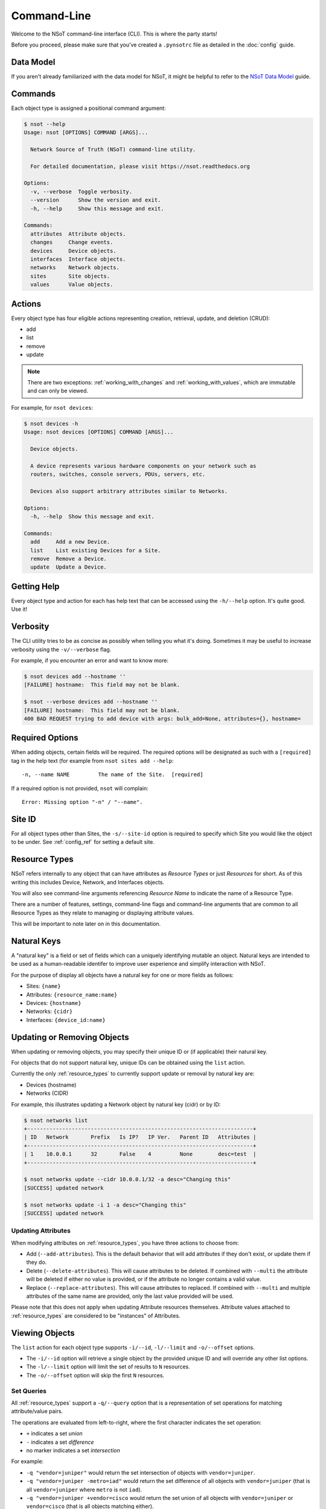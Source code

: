 ############
Command-Line
############

Welcome to the NSoT command-line interface (CLI). This is where the party
starts!

Before you proceed, please make sure that you've created a ``.pynsotrc``
file as detailed in the :doc:`config` guide.

Data Model
==========

If you aren't already familiarized with the data model for NSoT, it might be
helpful to refer to the `NSoT Data Model
<http://nsot.readthedocs.org/en/latest/models.html>`_ guide.

Commands
========

Each object type is assigned a positional command argument:

.. code-block:: bash

    $ nsot --help
    Usage: nsot [OPTIONS] COMMAND [ARGS]...

      Network Source of Truth (NSoT) command-line utility.

      For detailed documentation, please visit https://nsot.readthedocs.org

    Options:
      -v, --verbose  Toggle verbosity.
      --version      Show the version and exit.
      -h, --help     Show this message and exit.

    Commands:
      attributes  Attribute objects.
      changes     Change events.
      devices     Device objects.
      interfaces  Interface objects.
      networks    Network objects.
      sites       Site objects.
      values      Value objects.

Actions
=======

Every object type has four eligible actions representing creation, retrieval,
update, and deletion (CRUD):

* add
* list
* remove
* update

.. note::
    There are two exceptions: :ref:`working_with_changes` and
    :ref:`working_with_values`, which are immutable and can only be viewed.

For example, for ``nsot devices``:

.. code-block:: bash

    $ nsot devices -h
    Usage: nsot devices [OPTIONS] COMMAND [ARGS]...

      Device objects.

      A device represents various hardware components on your network such as
      routers, switches, console servers, PDUs, servers, etc.

      Devices also support arbitrary attributes similar to Networks.

    Options:
      -h, --help  Show this message and exit.

    Commands:
      add     Add a new Device.
      list    List existing Devices for a Site.
      remove  Remove a Device.
      update  Update a Device.

Getting Help
============

Every object type and action for each has help text that can be accessed
using the ``-h/--help`` option. It's quite good. Use it!

Verbosity
=========

The CLI utility tries to be as concise as possibly when telling you what it's
doing. Sometimes it may be useful to increase verbosity using the
``-v/--verbose`` flag.

For example, if you encounter an error and want to know more:

.. code-block:: bash

    $ nsot devices add --hostname ''
    [FAILURE] hostname:  This field may not be blank.

    $ nsot --verbose devices add --hostname ''
    [FAILURE] hostname:  This field may not be blank.
    400 BAD REQUEST trying to add device with args: bulk_add=None, attributes={}, hostname=

Required Options
================

When adding objects, certain fields will be required. The required options will
be designated as such with a ``[required]`` tag in the help text (for example
from ``nsot sites add --help``::

    -n, --name NAME         The name of the Site.  [required]

If a required option is not provided, ``nsot`` will complain::

    Error: Missing option "-n" / "--name".

Site ID
=======

For all object types other than Sites, the ``-s/--site-id`` option is required
to specify which Site you would like the object to be under. See
:ref:`config_ref` for setting a default site.

.. _resource_types:

Resource Types
==============

NSoT refers internally to any object that can have attributes as *Resource
Types* or just *Resources* for short. As of this writing this includes Device,
Network, and Interfaces objects.

You will also see command-line arguments referencing *Resource Name* to
indicate the name of a Resource Type.

There are a number of features, settings, command-line flags and command-line
arguments that are common to all Resource Types as they relate to managing or
displaying attribute values.

This will be important to note later on in this documentation.

.. _natural_keys:

Natural Keys
============

A "natural key" is a field or set of fields which can a uniquely identifying
mutable an object. Natural keys are intended to be used as a human-readable
identifer to improve user experience and simplify interaction with NSoT.

For the purpose of display all objects have a natural key for one or more
fields as follows:

* Sites: ``{name}``
* Attributes: ``{resource_name:name}``
* Devices: ``{hostname}``
* Networks: ``{cidr}``
* Interfaces: ``{device_id:name}``

Updating or Removing Objects
============================

When updating or removing objects, you may specify their unique ID or (if
applicable) their natural key.

For objects that do not support natural key, unique IDs can be obtained using
the ``list`` action.

Currently the only :ref:`resource_types` to currently support update or removal
by natural key are:

* Devices (hostname)
* Networks (CIDR)

For example, this illustrates updating a Network object by natural key (cidr)
or by ID:

.. code-block:: bash

   $ nsot networks list
   +-----------------------------------------------------------------------+
   | ID   Network       Prefix   Is IP?   IP Ver.   Parent ID   Attributes |
   +-----------------------------------------------------------------------+
   | 1    10.0.0.1      32       False    4         None        desc=test  |
   +-----------------------------------------------------------------------+

   $ nsot networks update --cidr 10.0.0.1/32 -a desc="Changing this"
   [SUCCESS] updated network

   $ nsot networks update -i 1 -a desc="Changing this"
   [SUCCESS] updated network

Updating Attributes
-------------------

When modifying attributes on :ref:`resource_types`, you have three actions to
choose from:

* Add (``--add-attributes``). This is the default behavior that will add
  attributes if they don't exist, or update them if they do.

* Delete (``--delete-attributes``). This will cause attributes to be
  deleted. If combined with ``--multi`` the attribute will be deleted if either
  no value is provided, or if the attribute no longer contains a valid value.

* Replace (``--replace-attributes``). This will cause attributes to
  replaced. If combined with ``--multi`` and multiple attributes of the same
  name are provided, only the last value provided will be used.

Please note that this does not apply when updating Attribute resources
themselves. Attribute values attached to :ref:`resource_types` are considered
to be "instances" of Attributes.

Viewing Objects
===============

The ``list`` action for each object type supports ``-i/--id``, ``-l/--limit`` and
``-o/--offset`` options.

* The ``-i/--id`` option will retrieve a single object by the provided unique
  ID and will override any other list options.
* The ``-l/--limit`` option will limit the set of results to ``N`` resources.
* The ``-o/--offset`` option will skip the first ``N`` resources.

.. _set_queries:

Set Queries
-----------

All :ref:`resource_types` support a ``-q/--query`` option that is a
representation of set operations for matching attribute/value pairs.

The operations are evaluated from left-to-right, where the first character
indicates the set operation:

+ ``+`` indicates a set *union*
+ ``-`` indicates a set *difference*
+ no marker indicates a set *intersection*

For example:

+ ``-q "vendor=juniper"`` would return the set intersection of objects with
  ``vendor=juniper``.
+ ``-q "vendor=juniper -metro=iad"`` would return the set difference of all
  objects with ``vendor=juniper`` (that is all ``vendor=juniper`` where
  ``metro`` is not ``iad``).
+ ``-q "vendor=juniper +vendor=cisco`` would return the set union of all
  objects with ``vendor=juniper`` or ``vendor=cisco`` (that is all objects
  matching either).

The ordering of these operations is important. If you are not familiar with set
operations, please check out `Basic set theory concepts and notation
<http://en.wikipedia.org/wiki/Set_theory#Basic_concepts_and_notation>`_
(Wikipedia).

.. note::
   The default display format for set queries is the same as
   ``-N/--natural-key`` (see below) for non-set-query lookups.

.. important::
    When performing a set query for more than one operation, you must enclose
    it in quotations so that the space characters are properly passed to the
    argument parser.

For example:

.. code-block:: bash

   $ nsot devices list --query vendor=juniper
   iad-r1
   lax-r2

   $ nsot devices list --query vendor=juniper -metro=iad  # Needs quotes!
   Error: no such option: -m

   $ nsot devices list --query 'vendor=juniper -metro=iad'  # There we go!
   lax-r2

   $ nsot devices list --query 'vendor=juniper +vendor=cisco'
   chi-r1
   chi-r2
   iad-r1
   iad-r2
   lax-r2

Because set queries return newline-delimited results, they can be nice for
quickly feeding lists of objects to other utilities. For example, ``snmpwalk``:

.. code-block:: bash

    # For all top of rack switches, poll SNMP IF-MIB::ifDescr and store in files
    nsot devices list -q role=tor | xargs -I '{}' sh -c 'snmpwalk -v2c -c public "$1" .1.3.6.1.2.1.2.2.1.2 > "$1-ifDescr.txt"' -- '{}'

.. _output_modifiers:

Output Modifiers
----------------

The following modifing flags are available when viewing objects.

All Objects
~~~~~~~~~~~

The following flags apply to all objects.

* ``-N/--natural-key`` - Display list results by their uniquely identifying
  :ref:`natural key <natural_keys>`. 

.. code-block:: bash

    $ nsot sites list --natural-key
    Demo Site

Resource Types
~~~~~~~~~~~~~~

The following output modifiers apply to :ref:`resource_types` only.

* ``-g/--grep`` - Display list results in a grep-friendly format. This modifies
  the output in a way where the natural key is display first, and then each
  attribute/value pair (if any) is displayed one per line.

.. note::
   Objects without any attributes will not be displayed.

.. code-block:: bash
   
    $ nsot devices list --attributes vendor=juniper --grep
    lax-r2 hw_type=router
    lax-r2 metro=lax
    lax-r2 owner=jathan
    lax-r2 vendor=juniper
    iad-r1 hw_type=router
    iad-r1 metro=iad
    iad-r1 owner=jathan
    iad-r1 vendor=juniper

    $ nsot devices list --attributes vendor=juniper --grep | grep metro
    lax-r2 metro=lax
    iad-r1 metro=iad

* ``-d/--delimited`` - When performing a set query using ``-q/--query``, this
  will display set query results separated by commas instead of newlines.

.. code-block:: bash

   $ nsot devices list --query vendor=juniper ---delimited
   iad-r1,lax-r2

Bulk Addition of Objects
========================

Attributes, Devices, and Networks may be created in bulk by using the
``-b/--bulk-add`` option and specifying a file path to a colon-delimited file.

The format of this file must adhere to the following format:

+ The first line of the file must be the field names.
+ All required fields must be present, however, the order of any of the fields
  does not matter.
+ Repeat: The fields may be in any order so long as the required fields are
  present! Missing fields will fallback to their defaults!
+ Attribute pairs must be commma-separated, and in format k=v and the
  attributes must exist!
+ For any fields that require Boolean values, the following applies:

  - You may specify ``True`` or ``False`` and they will be evaluated
  - If the value for a field is not set it will evaluate to ``False``
  - Any other value for a field will evaluate to ``True``

Attributes
----------

Sample file for ``nsot devices add --bulk-add /tmp/attributes``:

.. code-block:: csv

    name:resource_name:required:description:multi:display
    owner:Network:True:Network owner:True:True
    metro:Device:False:Device metro:False:True

Devices
-------

Sample file for ``nsot devices add --bulk-add /tmp/devices``:

.. code-block:: csv

    hostname:attributes
    device5:foo=bar,owner=team-networking
    device6:foo=bar,owner=team-networking

Networks
--------

Sample file for ``nsot networks add --bulk-add /tmp/networks``:

.. code-block:: csv:

    cidr:attributes
    10.20.30.0/24:foo=bar,owner=team-networking
    10.20.31.0/24:foo=bar,owner=team-networking

Interfaces
----------

Bulk addition of Interfaces via CLI is not supported at this time.

.. _working_with_objects:

Working with Objects
====================

This section walks through the basics of how to interact with each object and
action from the command-line.

.. _working_with_sites:

Sites
-----

Sites are the top-level object from which all other objects descend. In
other words, Sites contain Attributes, Devices, Networks, Interfaces, etc.
These examples illustrate having many Sites, but in practice you'll probably
only have one or two sites.

Adding a Site:

.. code-block:: bash

    $ nsot sites add --name Spam --description 'Spam Site'
    [SUCCESS] added site with args: name=Space, description=Spam Site!

Listing all Sites:

.. code-block:: bash

    $ nsot sites list
    +--------------------------+
    | ID   Name    Description |
    +--------------------------+
    | 1    Foo     Foo Site    |
    | 2    Bar     Bar Site    |
    | 3    Baz     Baz Site    |
    | 4    Spam    Sheep Site  |
    | 5    Sheep   Sheep Site  |
    +--------------------------+

Listing a single Site:

.. code-block:: bash:

    $ nsot sites list --name Foo
    +-------------------------+
    | ID   Name   Description |
    +-------------------------+
    | 1    Foo    Foo Site    |
    +-------------------------+

Listing a few Sites:

.. code-block:: bash

    $ nsot sites list --limit 2
    +--------------------------+
    | ID   Name    Description |
    +--------------------------+
    | 1    Foo     Foo Site    |
    | 2    Bar     Bar Site    |
    +--------------------------+

Updating a Site:

.. code-block:: bash

    $ nsot sites update --id 2 --name Snickers
    [SUCCESS] updated site with args: description=None, name=Snickers!

    $ nsot sites list --name Snickers
    +-----------------------------+
    | ID   Name       Description |
    +-----------------------------+
    | 2    Snickers   Bar Site    |
    +-----------------------------+

Removing a Site:

.. code-block:: bash

    $ nsot sites remove --id 1
    [SUCCESS] removed site with args: id=1!

.. _working_with_attributes:

Attributes
----------

Attributes are flexible key/value pairs or tags you may use to assign arbitrary
data to objects.

.. note::
    Before you may assign Attributes to other resources, you must create the
    Attribute first!

Adding an Attribute:

.. code-block:: bash

    $ nsot attributes add --site-id 1 -n owner --r Device -d "Owner of a device." --required
    [SUCCESS] Added attribute!

Listing all Attributes:

.. code-block:: bash

    $ nsot attributes list --site-id 1
    +-----------------------------------------------------------------------------+
    | ID   Name    Resource   Required?   Display?   Multi?   Description         |
    +-----------------------------------------------------------------------------+
    | 3    owner   Device     True        False      False    Owner of a device.  |
    | 4    foo     Network    False       False      False    Foo for devices     |
    | 2    owner   Network    False       False      False    Owner of a network. |
    +-----------------------------------------------------------------------------+

You may also list Attributes by name:

.. code-block:: bash

    $ nsot attributes list --site-id 1 --name owner
    +-----------------------------------------------------------------------------+
    | ID   Name    Resource   Required?   Display?   Multi?   Description         |
    +-----------------------------------------------------------------------------+
    | 3    owner   Device     False       True       False    Owner of a device.  |
    | 2    owner   Network    False       False      False    Owner of a network. |
    +-----------------------------------------------------------------------------+

When listing a single Attribute by ID, you get more detail:

.. code-block:: bash

    $ nsot attributes list --site-id 1 --id 3
    +--------------------------------------------------------------------------------------+
    | Name    Resource   Required?   Display?   Multi?   Constraints         Description   |
    +--------------------------------------------------------------------------------------+
    | owner   Device     False       False      False    pattern=            Device owner. |
    |                                                    valid_values=                     |
    |                                                    allow_empty=False                 |
    +--------------------------------------------------------------------------------------+

Updating an Attribute:

.. code-block:: bash

    $ nsot attributes update --site-id 1 --id 3 --no-required
    [SUCCESS] Updated attribute!

    $ nsot attributes list --site-id 1 --id 3
    +----------------------------------------------------------------------------+
    | ID   Name    Resource   Required?   Display?   Multi?   Description        |
    +----------------------------------------------------------------------------+
    | 3    owner   Device     False       False      False    Owner of a device. |
    +----------------------------------------------------------------------------+

Removing an Attribute:

.. code-block:: bash

    $ nsot attributes remove --site-id 1 --id 6
    [SUCCESS] Removed attribute with args: id=6!

.. _working_with_networks:

Networks
--------

A Network resource can represent an IP Network or an IP Address. Working with
networks is usually done with CIDR notation. Networks can have any number of
arbitrary Attributes.

Adding a Network:

.. code-block:: bash

    $ nsot networks add --site-id 1 --cidr 192.168.0.0/16 --attributes owner=jathan
    [SUCCESS] Added network!

Listing Networks:

.. code-block:: bash:

    $ nsot networks list --site-id 1
    +-------------------------------------------------------------------------+
    | ID   Network       Prefix   Is IP?   IP Ver.   Parent ID   Attributes   |
    +-------------------------------------------------------------------------+
    | 1    192.168.0.0   16       False    4         None        owner=jathan |
    | 2    10.0.0.0      16       False    4         None        owner=jathan |
    | 3    172.16.0.0    12       False    4         None                     |
    | 4    10.0.0.0      24       False    4         2                        |
    | 5    10.1.0.0      24       False    4         2                        |
    +-------------------------------------------------------------------------+

You may also optionally include IP addresses with ``--include-ips``:

.. code-block:: bash

    $ nsot networks list --side-id 1 --include-ips
    +-------------------------------------------------------------------------+
    | ID   Network       Prefix   Is IP?   IP Ver.   Parent ID   Attributes   |
    +-------------------------------------------------------------------------+
    | 1    192.168.0.0   16       False    4         None        owner=jathan |
    | 2    10.0.0.0      16       False    4         None        owner=jathan |
    | 3    172.16.0.0    12       False    4         None                     |
    | 4    10.0.0.0      24       False    4         2                        |
    | 5    10.1.0.0      24       False    4         2                        |
    | 6    192.168.0.1   32       True     4         1                        |
    +-------------------------------------------------------------------------+

Or, you may show only IP adddresses by using ``--include-ips`` with
``--no-include-networks``:

.. code-block:: bash

    $ nsot networks list --site-id 1 --include-ips --no-include-networks
    +-----------------------------------------------------------------------+
    | ID   Network       Prefix   Is IP?   IP Ver.   Parent ID   Attributes |
    +-----------------------------------------------------------------------+
    | 6    192.168.0.1   32       True     4         1                      |
    +-----------------------------------------------------------------------+

Performing a set query on Networks by attribute/value:

.. code-block:: bash

    $ nsot networks list --site-id 1 --query owner=jathan
    10.0.0.0/16
    192.168.0.0/16

You may also display the results comma-delimited:

.. code-block:: bash

    $ nsot networks list --site-id 1 --query owner=jathan --delimited
    10.0.0.0/16,192.168.0.0/16

Updating a Network (``-a/--attributes`` can be provide once for each Attribute):

.. code-block:: bash

    $ nsot networks update --site-id 1 --id 1 -a owner=jathan -a foo=bar
    [SUCCESS] Updated network!

    $ nsot networks list --site-id 1 --id 1
    +-------------------------------------------------------------------------+
    | ID   Network       Prefix   Is IP?   IP Ver.   Parent ID   Attributes   |
    +-------------------------------------------------------------------------+
    | 1    192.168.0.0   16       False    4         None        owner=nobody |
    |                                                            foo=bar      |
    +-------------------------------------------------------------------------+

To delete attributes, reference each attribute by name and include the
``--delete-attributes`` flag:

.. code-block:: bash

    $ nsot networks update --site-id 1 --id 1 -a owner --delete-attributes

    $ nsot networks list --site-id 1 --id 1
    +-------------------------------------------------------------------------+
    | ID   Network       Prefix   Is IP?   IP Ver.   Parent ID   Attributes   |
    +-------------------------------------------------------------------------+
    | 1    192.168.0.0   16       False    4         None        owner=nobody |
    +-------------------------------------------------------------------------+

Removing a Network:

.. code-block:: bash

    $ nsot networks remove --site-id 1 --id 2
    [SUCCESS] Removed network with args: id=2!

Supernets
~~~~~~~~~

Given a Network ``192.168.0.0/24``:

.. code-block:: bash

    $ nsot networks list --site-id 1 --id 6
    +-----------------------------------------------------------------------+
    | ID   Network       Prefix   Is IP?   IP Ver.   Parent ID   Attributes |
    +-----------------------------------------------------------------------+
    | 6    192.168.0.0   24       False    4         1                      |
    +-----------------------------------------------------------------------+

You may view the networks that contain that Network (aka supernets):

.. code-block:: bash

    $ nsot networks list --site-id 1 --id 5 supernets
    +-------------------------------------------------------------------------+
    | ID   Network       Prefix   Is IP?   IP Ver.   Parent ID   Attributes   |
    +-------------------------------------------------------------------------+
    | 1    192.168.0.0   16       False    4         None        owner=jathan |
    |                                                            cluster=     |
    |                                                            foo=baz      |
    +-------------------------------------------------------------------------+

Subnets
~~~~~~~

Given the parent Network from the above example (``192.168.0.0/16``), you may
the view Networks it contains (aka subnets):

.. code-block:: bash

    $ nsot networks list --site-id 1 --id 1 subnets
    +-----------------------------------------------------------------------+
    | ID   Network       Prefix   Is IP?   IP Ver.   Parent ID   Attributes |
    +-----------------------------------------------------------------------+
    | 6    192.168.0.0   24       False    4         1                      |
    | 7    192.168.0.0   25       False    4         6                      |
    +-----------------------------------------------------------------------+

.. _working_with_devices:

Devices
-------

A Device represents various hardware components on your network such as
routers, switches, console servers, PDUs, servers, etc.

Devices also support arbitrary attributes similar to Networks.

Adding a Device:

.. code-block:: bash

    $ nsot devices add --site-id 1 --hostname foo-bar1 --attributes owner=neteng
    [SUCCESS] Added device!

Listing Devices:

.. code-block:: bash

    $ nsot devices list --site-id 1
    +------------------------------+
    | ID   Hostname   Attributes   |
    +------------------------------+
    | 1    foo-bar1   owner=jathan |
    | 2    foo-bar2   owner=neteng |
    | 3    bar-baz1   owner=jathan |
    | 4    bar-baz2   owner=neteng |
    +------------------------------+

Performing a set query on Device by attribute/value:

.. code-block:: bash

    $ nsot devices list --site-id 1 --query owner=neteng
    bar-baz2
    foo-bar2

You may also display the results comma-delimited:

.. code-block:: bash

    $ nsot devices list --site-id 1 --query owner=neteng --delimited
    bar-baz2,foo-bar2

Updating a Device:

.. code-block:: bash

    $ nsot devices update --id 1 --hostname potato
    [SUCCESS] Updated device with args: attributes={}, hostname=potato!

    $ ./nsot devices list --site-id 1 --id 1
    +----------------------------+
    | ID   Hostname   Attributes |
    +----------------------------+
    | 1    potato                |
    +----------------------------+

To delete attributes, reference each attribute by name and include the
``--delete-attributes`` flag:

.. code-block:: bash

    $ nsot devices update --site-id 1 --id 2 -a owner --delete-attributes

    $ nsot devices list --site-id 1 --id 2
    +------------------------------+
    | ID   Hostname   Attributes   |
    +------------------------------+
    | 2    foo-bar2                |
    +------------------------------+

Removing a Device:

.. code-block:: bash

    $ nsot devices remove --site-id 1 --id 1
    [SUCCESS] Removed device!

Interfaces
~~~~~~~~~~

.. note::
    If you don't have any interfaces yet, that's ok. Skip to the next section
    and refer back here when you do.

Device objects also allow you to display their interfaces using the
``interfaces`` sub-command:

.. code-block:: bash

    $ nsot devices list --hostname foo-bar1 interfaces
    +----------------------------------------------------+
    | ID   Device   Name   MAC    Addresses   Attributes |
    +----------------------------------------------------+
    | 1    1        eth0   None                          |
    | 1    1        eth0   None                          |
    +----------------------------------------------------+

.. _working_with_interfaces:

Interfaces
----------

An Interface represents a network interface or port on a Device. Interfaces
may only be created by "attaching" them to a Device object, just like in real
life.

Interfaces, like all other :ref:`resource_types`, support arbitrary attributes.

For these examples, we're going to assume we've got a Device object with
hostname ``foo-bar1`` with id of ``1``.

Adding an Interface:

.. code-block:: bash

    $ nsot interfaces add --device 1 --name eth0 
    [SUCCESS] Added interface!

Let's add another Interface:

.. code-block:: bash

    $ nsot interfaces add --device 1 --name eth1
    [SUCCESS] Added interface!

Listing all Interfaces:

.. code-block:: bash

    $ nsot interfaces list
    +----------------------------------------------------+
    | ID   Device   Name   MAC    Addresses   Attributes |
    +----------------------------------------------------+
    | 1    1        eth0   None                          |
    | 1    1        eth0   None                          |
    +----------------------------------------------------+

Listing a single Interface shows more detail:

.. code-block:: bash

    $ nsot interfaces list --name eth0
    +----------------------------------------------------------------------------+
    | ID   Device   Name   MAC    Addresses   Speed   Type   Parent   Attributes |
    +----------------------------------------------------------------------------+
    | 1    1        eth0   None               1000    6      None                |
    +----------------------------------------------------------------------------+

But what if you've got more than one interface named ``eth0``? You can filter
interfaces by ``-D/--device``, which when listing can either be ID or hostname
of the device:

.. code-block:: bash

    $ nsot interfaces list --device foo-bar1 -n eth0
    +----------------------------------------------------------------------------+
    | ID   Device   Name   MAC    Addresses   Speed   Type   Parent   Attributes |
    +----------------------------------------------------------------------------+
    | 1    1        eth0   None               1000    6      None                |
    +----------------------------------------------------------------------------+

Interfaces also support attributes:

.. code-block:: bash

    $ nsot attributes add --resource-name interface --name vlan
    [SUCCESS] Added attribute!

    $ nsot interfaces update --id 1 -a vlan=100
    [SUCCESS] Updated interface!

    $ nsot interfaces update --id 2 -a vlan=100
    [SUCCESS] Updated interface!

    $ nsot interfaces list --id 1
    +----------------------------------------------------------------------------+
    | ID   Device   Name   MAC    Addresses   Speed   Type   Parent   Attributes |
    +----------------------------------------------------------------------------+
    | 1    1        eth0   None               1000    6      None     vlan=100   |
    +----------------------------------------------------------------------------+

Performing a set query on Interfaces by attribute/value (it displays by
``device_id:name`` for now. To be improved later.):

.. code-block:: bash

    $ nsot interfaces list --query vlan=100
    1:eth0
    1:eth1

You may also display the results comma-delimted:

.. code-block:: bash

    $ nsot interfaces list --query vlan=100 --delimited
    1:eth0,1:eth1

You may also specify the ``type`` (ethernet, etc... more on this later),
``speed`` (in Mbps), and ``mac_address``:

.. code-block:: bash

    $ nsot interfaces update --id 2 --speed 10000 --type 161 --mac-address 
    [SUCCESS] Updated interface!

    $ nsot interfaces list --id 2
    +-----------------------------------------------------------------------------------------+
    | ID   Device   Name   MAC                 Addresses   Speed   Type   Parent   Attributes |
    +-----------------------------------------------------------------------------------------+
    | 2    1        eth1   6C:40:08:A5:96:86               10000   161    None     vlan=100   |
    +-----------------------------------------------------------------------------------------+

You may also assign IP addresses to Interfaces. These are represented by an
``assignment`` relationship to a Network object that contains a host address
(``/32`` for IPv4 or ``/128`` for IPv6). When assigning an address to an
Interface, if a record does not already exist, one is created with
``state=assigned``. If one does exist, its state is updated:

.. code-block:: bash

    $ nsot interfaces update --id 1 --addresses 10.10.10.1/32
    [SUCCESS] Updated interface!

    $ nsot interfaces list --id 1
    +--------------------------------------------------------------------------------+
    | ID   Device   Name   MAC    Addresses       Speed   Type   Parent   Attributes |
    +--------------------------------------------------------------------------------+
    | 1    1        eth0   None   10.10.10.1/32   1000    6      None     vlan=100   |
    +--------------------------------------------------------------------------------+

Just like in real life, it is an error to assign an IP address to already assigned to another interface on the same Device:

.. code-block:: bash

    $ nsot interfaces update --id 2 --addresses 10.10.10.1/32
    [FAILURE] address: Address already assigned to this Device.

Removing an Interface:

.. code-block:: bash

    $ nsot interfaces remove --id 2
    [SUCCESS] Removed interface!

Addresseses
~~~~~~~~~~~

Given an Interface, you may display the associated Network addresses:

.. code-block:: bash

    $ nsot interfaces list --id 1 addresses
    +------------------------------------------------------------------------------------------+
    | ID   Network      Prefix   Is IP?   IP Ver.   Parent ID   State      Attributes          |
    +------------------------------------------------------------------------------------------+
    | 7    10.10.10.1   32       True     4         6           assigned   type=loopback       |
    |                                                                      metro=lax           |
    |                                                                      dns_hostname=lax-r1 |
    +------------------------------------------------------------------------------------------+

Networks
~~~~~~~~

Given an Interface, you may display the containing networks for any addresses assigned to the interface:

.. code-block:: bash

    $ nsot interfaces list --id 1 networks
    +-------------------------------------------------------------------------------------+
    | ID   Network      Prefix   Is IP?   IP Ver.   Parent ID   State       Attributes    |
    +-------------------------------------------------------------------------------------+
    | 6    10.10.10.0   24       False    4         5           allocated   type=loopback |
    |                                                                       metro=lax     |
    +-------------------------------------------------------------------------------------+

Assignments
~~~~~~~~~~~

Given an Interface, you may display the underlying assignment objects that
represent the relationship between ``Interface <=> Network``:

.. code-block:: bash

    $ nsot interfaces list --id 1 assignments
    +----------------------------------------------------------------------+
    | ID   Device     Device ID   Address         Interface   Interface ID |
    +----------------------------------------------------------------------+
    | 1    foo-bar1   1           10.10.10.1/32   eth0        1            |
    +----------------------------------------------------------------------+

.. _working_with_values:

Values
------

Values represent attribute values and cannot be directly manipulated. They can
be viewed, however, and this command allows you to do that.

All unique values for a matching Attribute will be displayed.

Displaying values by Attribute name:

.. code-block:: bash

    $ nsot values list --name metro
    chi
    iad
    lax

You might have an Attribute with the same name (e.g. ``metro``) across multiple
:ref:`resource_types`. If you do, you'll want to also filter by resource name:

.. code-block:: bash

    $ nsot values list --name metro --resource-name network
    lax

.. _working_with_changes:

Changes
-------

All Create/Update/Delete events are logged as a Change. A Change includes
information such as the change time, user, and the full resource after
modification. Changes are immutable and can only be removed by deleting the
entire Site.

Listing Changes:

.. code-block:: bash

    $ nsot changes list --site-id 1 --limit 5
    +-----------------------------------------------------------------------+
    | ID   Change At             User               Event    Resource   Obj |
    +-----------------------------------------------------------------------+
    | 73   2015-03-04 11:12:30   jathan@localhost   Delete   Device     1   |
    | 72   2015-03-04 11:10:46   jathan@localhost   Update   Device     1   |
    | 71   2015-03-04 11:06:03   jathan@localhost   Create   Device     7   |
    | 70   2015-03-04 10:56:54   jathan@localhost   Update   Network    6   |
    | 69   2015-03-04 10:53:30   jathan@localhost   Create   Network    6   |
    +-----------------------------------------------------------------------+

When listing a single Change event by ID, you get more detail:

.. code-block:: bash

    $ nsot changes list --site-id 1 --id 73
    +-----------------------------------------------------------------------------------+
    | Change At             User               Event    Resource   ID   Data            |
    +-----------------------------------------------------------------------------------+
    | 2015-03-04 11:12:30   jathan@localhost   Delete   Device     1    attributes:     |
    |                                                                   hostname:potato |
    |                                                                   site_id:1       |
    |                                                                   id:1            |
    +-----------------------------------------------------------------------------------+

Debugging
=========

Is ``-v/--verbose`` just not cutting it? Are you really confused on what's
wrong? Do you want **ALL THE DETAIL**? Then this is for you.

You may toggle debug output by setting the ``PYNSOT_DEBUG`` environment
variable to any true value.

Using the example above:

.. code-block:: bash

    $ export PYNSOT_DEBUG=1

    $ nsot devices add --hostname ''
    DEBUG:pynsot.commands.callbacks:TRANSFORM_ATTRIBUTES [IN]: ()
    DEBUG:pynsot.commands.callbacks:TRANSFORM_ATTRIBUTES [OUT]: {}
    DEBUG:pynsot.client:Reading dotfile.
    DEBUG:pynsot.client:Validating auth_method: auth_header
    DEBUG:pynsot.client:Skipping 'debug' in config for auth_method 'auth_header'
    DEBUG:pynsot.client:Using api_version = 1.0
    DEBUG:pynsot.commands.callbacks:GOT DEFAULT_SITE: 1
    DEBUG:pynsot.commands.callbacks:GOT PROVIDED SITE_ID: None
    DEBUG:pynsot.app:adding {u'bulk_add': None, u'attributes': {}, u'hostname': u'', u'site_id': '1'}
    DEBUG:pynsot.app:rebase: Got site_id: 1
    DEBUG:pynsot.app:rebase: Site_id found; rebasing API URL!
    INFO:requests.packages.urllib3.connectionpool:Starting new HTTP connection (1): localhost
    DEBUG:requests.packages.urllib3.connectionpool:"POST /api/sites/1/devices/ HTTP/1.1" 400 None
    DEBUG:pynsot.app:API ERROR: {u'error': {u'message': {u'hostname': [u'This field may not be blank.']}, u'code': 400}}
    DEBUG:pynsot.app:FORMATTING MESSAGE: {u'hostname': [u'This field may not be blank.']}
    DEBUG:pynsot.app:ERROR MESSAGE = {u'hostname': [u'This field may not be blank.']}
    DEBUG:pynsot.app:PRETTY DICT INCOMING DATA = {u'hostname': [u'This field may not be blank.']}
    DEBUG:pynsot.app:PRETTY DICT INCOMING DATA = {u'bulk_add': None, u'attributes': {}, u'hostname': u''}
    [FAILURE] hostname:  This field may not be blank.

.. tip:: 
    Combine debug output with ``-v/--verbosity`` for MAXIMUM OUTPUT.

